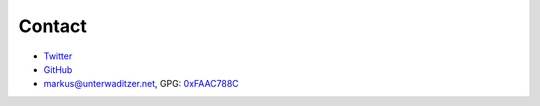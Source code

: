 Contact
=======

- `Twitter <https://twitter.com/untitaker>`_
- `GitHub <https://github.com/untitaker>`_
- `markus@unterwaditzer.net <markus@unterwaditzer.net>`_,
  GPG: `0xFAAC788C <https://unterwaditzer.net/markus.asc>`_
